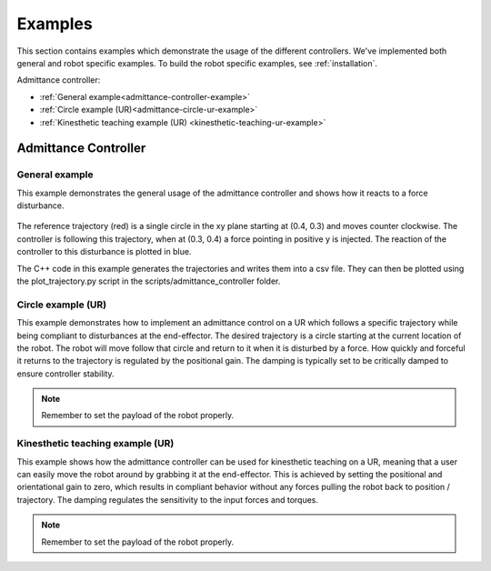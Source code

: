 
.. _examples:

********
Examples
********

This section contains examples which demonstrate the usage of the different controllers.
We've implemented both general and robot specific examples.
To build the robot specific examples, see :ref:`installation`.


Admittance controller:

* :ref:`General example<admittance-controller-example>`
* :ref:`Circle example (UR)<admittance-circle-ur-example>`
* :ref:`Kinesthetic teaching example (UR) <kinesthetic-teaching-ur-example>`



Admittance Controller
=====================

.. _admittance-controller-example:

General example
---------------

This example demonstrates the general usage of the admittance controller and shows how it reacts to a force disturbance.

.. figure:: ../../_static/admittance_controller_example.png
    :width: 60%

The reference trajectory (red) is a single circle in the xy plane starting at (0.4, 0.3) and moves counter clockwise.
The controller is following this trajectory, when at (0.3, 0.4) a force pointing in positive y is injected.
The reaction of the controller to this disturbance is plotted in blue.

The C++ code in this example generates the trajectories and writes them into a csv file.
They can then be plotted using the plot_trajectory.py script in the scripts/admittance_controller folder.

.. _admittance-circle-ur-example:

Circle example (UR)
-------------------
This example demonstrates how to implement an admittance control on a UR which follows a specific trajectory
while being compliant to disturbances at the end-effector.
The desired trajectory is a circle starting at the current location of the robot. The robot will move follow that circle and
return to it when it is disturbed by a force.
How quickly and forceful it returns to the trajectory is regulated by the positional gain.
The damping is typically set to be critically damped to ensure controller stability.

.. note::
    Remember to set the payload of the robot properly.


.. _kinesthetic-teaching-ur-example:

Kinesthetic teaching example (UR)
---------------------------------
This example shows how the admittance controller can be used for kinesthetic teaching on a UR, meaning that a user
can easily move the robot around by grabbing it at the end-effector.
This is achieved by setting the positional and orientational gain to zero,
which results in compliant behavior without any forces pulling the robot back to position / trajectory.
The damping regulates the sensitivity to the input forces and torques.

.. note::
    Remember to set the payload of the robot properly.